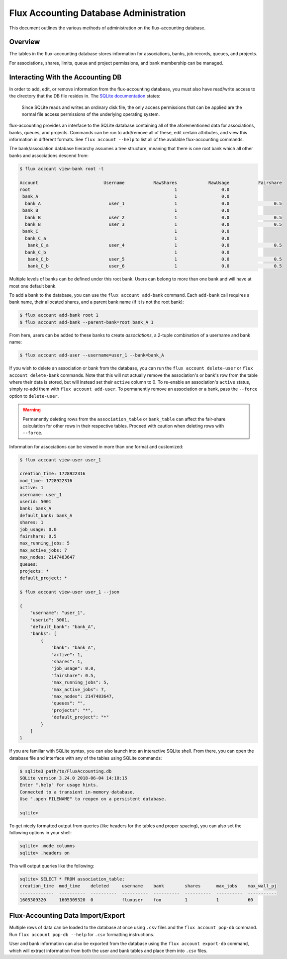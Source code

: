 .. _database-administration:

#######################################
Flux Accounting Database Administration
#######################################

This document outlines the various methods of administration on the
flux-accounting database.

********
Overview
********

The tables in the flux-accounting database stores information for associations,
banks, job records, queues, and projects.

For associations, shares, limits, queue and project permissions, and bank
membership can be managed.

**********************************
Interacting With the Accounting DB
**********************************

In order to add, edit, or remove information from the flux-accounting database,
you must also have read/write access to the directory that the DB file resides
in. The `SQLite documentation <https://sqlite.org/omitted.html>`_ states:

    Since SQLite reads and writes an ordinary disk file, the only access
    permissions that can be applied are the normal file access permissions of
    the underlying operating system.

flux-accounting provides an interface to the SQLite database containing all of
the aforementioned data for associations, banks, queues, and projects. Commands
can be run to add/remove all of these, edit certain attributes, and view this
information in different formats. See ``flux account --help`` to list all of
the available flux-accounting commands.

The bank/association database hierarchy assumes a tree structure, meaning that
there is one root bank which all other banks and associations descend from:

.. code-block:: console

 $ flux account view-bank root -t

 Account                         Username           RawShares            RawUsage           Fairshare
 root                                                       1                 0.0
  bank_A                                                    1                 0.0
   bank_A                          user_1                   1                 0.0                 0.5
  bank_B                                                    1                 0.0
   bank_B                          user_2                   1                 0.0                 0.5
   bank_B                          user_3                   1                 0.0                 0.5
  bank_C                                                    1                 0.0
   bank_C_a                                                 1                 0.0
    bank_C_a                       user_4                   1                 0.0                 0.5
   bank_C_b                                                 1                 0.0
    bank_C_b                       user_5                   1                 0.0                 0.5
    bank_C_b                       user_6                   1                 0.0                 0.5

Multiple levels of banks can be defined under this root bank. Users can belong
to more than one bank and will have at most one default bank.

To add a bank to the database, you can use the ``flux account add-bank``
command. Each ``add-bank`` call requires a bank name, their allocated shares,
and a parent bank name (if it is not the root bank):

.. code-block:: console

 $ flux account add-bank root 1
 $ flux account add-bank --parent-bank=root bank_A 1

From here, users can be added to these banks to create *associations*, a
2-tuple combination of a username and bank name:

.. code-block:: console

 $ flux account add-user --username=user_1 --bank=bank_A

If you wish to delete an association or bank from the database, you can run the
``flux account delete-user`` or ``flux account delete-bank`` commands. Note
that this will not actually remove the association's or bank's row from the
table where their data is stored, but will instead set their ``active`` column
to 0. To re-enable an association's ``active`` status, simply re-add them with
``flux account add-user``. To permanently remove an association or a bank, pass
the ``--force`` option to ``delete-user``.

.. warning::
    Permanently deleting rows from the ``association_table`` or ``bank_table``
    can affect the fair-share calculation for other rows in their respective
    tables. Proceed with caution when deleting rows with ``--force``.

Information for associations can be viewed in more than one format and
customized:

.. code-block:: console

 $ flux account view-user user_1
 
 creation_time: 1728922316
 mod_time: 1728922316
 active: 1
 username: user_1
 userid: 5001
 bank: bank_A
 default_bank: bank_A
 shares: 1
 job_usage: 0.0
 fairshare: 0.5
 max_running_jobs: 5
 max_active_jobs: 7
 max_nodes: 2147483647
 queues: 
 projects: *
 default_project: *

 $ flux account view-user user_1 --json

 {
     "username": "user_1",
     "userid": 5001,
     "default_bank": "bank_A",
     "banks": [
         {
             "bank": "bank_A",
             "active": 1,
             "shares": 1,
             "job_usage": 0.0,
             "fairshare": 0.5,
             "max_running_jobs": 5,
             "max_active_jobs": 7,
             "max_nodes": 2147483647,
             "queues": "",
             "projects": "*",
             "default_project": "*"
         }
     ]
 }

If you are familiar with SQLite syntax, you can also launch into an interactive
SQLite shell. From there, you can open the database file and interface with
any of the tables using SQLite commands:

.. code-block:: console

 $ sqlite3 path/to/FluxAccounting.db
 SQLite version 3.24.0 2018-06-04 14:10:15
 Enter ".help" for usage hints.
 Connected to a transient in-memory database.
 Use ".open FILENAME" to reopen on a persistent database.

 sqlite>

To get nicely formatted output from queries (like headers for the tables and
proper spacing), you can also set the following options in your shell:

.. code-block:: console

 sqlite> .mode columns
 sqlite> .headers on

This will output queries like the following:

.. code-block:: console
 
 sqlite> SELECT * FROM association_table;
 creation_time  mod_time    deleted     username    bank        shares      max_jobs    max_wall_pj
 -------------  ----------  ----------  ----------  ----------  ----------  ----------  -----------
 1605309320     1605309320  0           fluxuser    foo         1           1           60       


**********************************
Flux-Accounting Data Import/Export
**********************************

Multiple rows of data can be loaded to the database at once using ``.csv`` files
and the ``flux account pop-db`` command. Run ``flux account pop-db --help`` for
``.csv`` formatting instructions.

User and bank information can also be exported from the database using the
``flux account export-db`` command, which will extract information from both the
user and bank tables and place them into ``.csv`` files.
